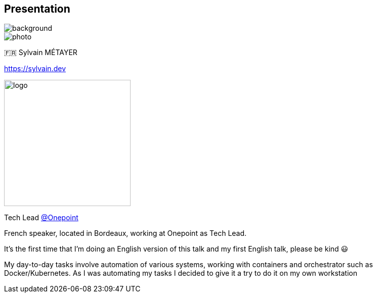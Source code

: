 [%notitle.columns.is-vcentered.transparency]
== Presentation

image::devoxx/DevoxxFR2024_0034.jpg[background, size=fill]

[.column.is-one-third]
--
image::photo.png[]
--

[.column.is-3.has-text-left.medium]
--
🇫🇷 Sylvain MÉTAYER

link:https://sylvain.dev[]
--

[.column]
--
[.vertical-align-middle]
image:logo.png[width=250]

Tech Lead link:https://www.groupeonepoint.com/fr/[@Onepoint]
--

[.notes]
****
French speaker, located in Bordeaux, working at Onepoint as Tech Lead.

It's the first time that I'm doing an English version of this talk and my first English talk, please be kind 😃

My day-to-day tasks involve automation of various systems, working with containers and orchestrator such as Docker/Kubernetes. As I was automating my tasks I decided to give it a try to do it on my own workstation
****
